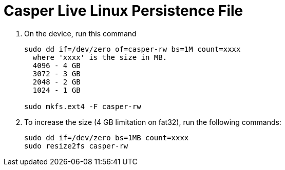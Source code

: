 = Casper Live Linux Persistence File

. On the device, run this command

+
[source.shell]
----
sudo dd if=/dev/zero of=casper-rw bs=1M count=xxxx
  where 'xxxx' is the size in MB.
  4096 - 4 GB
  3072 - 3 GB
  2048 - 2 GB
  1024 - 1 GB

sudo mkfs.ext4 -F casper-rw
----
+

. To increase the size (4 GB limitation on fat32), run the following commands:

+
[source, shell]
----
sudo dd if=/dev/zero bs=1MB count=xxxx
sudo resize2fs casper-rw
----
+
